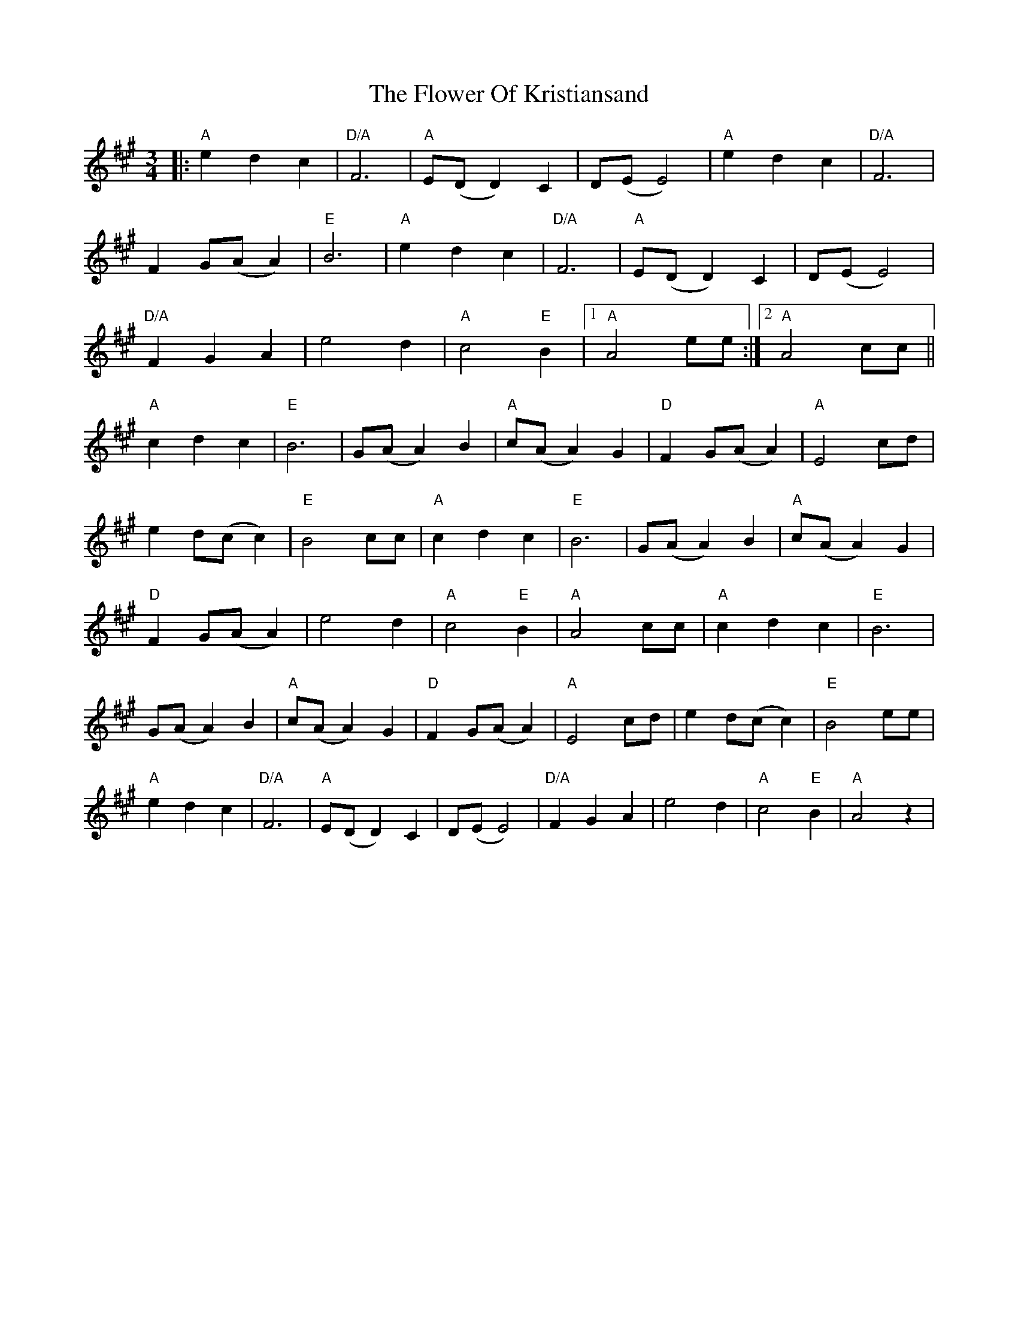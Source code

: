X: 13474
T: Flower Of Kristiansand, The
R: waltz
M: 3/4
K: Amajor
|:"A"e2d2c2|"D/A"F6|"A"E(DD2)C2|D(EE4)|"A"e2d2c2|"D/A"F6|
F2G(AA2)|"E"B6|"A"e2d2c2|"D/A"F6|"A"E(DD2)C2|D(EE4)|
"D/A"F2G2A2|e4d2|"A"c4"E"B2|1 "A"A4 ee:|2 "A"A4cc||
"A"c2d2c2|"E"B6|G(AA2)B2|"A"c(AA2)G2|"D"F2G(AA2)|"A"E4cd|
e2d(cc2)|"E"B4cc|"A"c2d2c2|"E"B6|G(AA2)B2|"A"c(AA2)G2|
"D"F2G(AA2)|e4d2|"A"c4"E"B2|"A"A4cc|"A"c2d2c2|"E"B6|
G(AA2)B2|"A"c(AA2)G2|"D"F2G(AA2)|"A"E4cd|e2d(cc2)|"E"B4ee|
"A"e2d2c2|"D/A"F6|"A"E(DD2)C2|D(EE4)|"D/A"F2G2A2|e4d2|"A"c4"E"B2|"A"A4z2|

